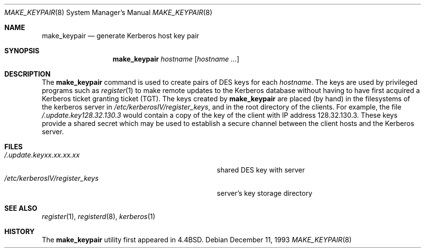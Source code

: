 .\" Copyright (c) 1988, 1993
.\"	The Regents of the University of California.  All rights reserved.
.\"
.\" Redistribution and use in source and binary forms, with or without
.\" modification, are permitted provided that the following conditions
.\" are met:
.\" 1. Redistributions of source code must retain the above copyright
.\"    notice, this list of conditions and the following disclaimer.
.\" 2. Redistributions in binary form must reproduce the above copyright
.\"    notice, this list of conditions and the following disclaimer in the
.\"    documentation and/or other materials provided with the distribution.
.\" 3. All advertising materials mentioning features or use of this software
.\"    must display the following acknowledgement:
.\"	This product includes software developed by the University of
.\"	California, Berkeley and its contributors.
.\" 4. Neither the name of the University nor the names of its contributors
.\"    may be used to endorse or promote products derived from this software
.\"    without specific prior written permission.
.\"
.\" THIS SOFTWARE IS PROVIDED BY THE REGENTS AND CONTRIBUTORS ``AS IS'' AND
.\" ANY EXPRESS OR IMPLIED WARRANTIES, INCLUDING, BUT NOT LIMITED TO, THE
.\" IMPLIED WARRANTIES OF MERCHANTABILITY AND FITNESS FOR A PARTICULAR PURPOSE
.\" ARE DISCLAIMED.  IN NO EVENT SHALL THE REGENTS OR CONTRIBUTORS BE LIABLE
.\" FOR ANY DIRECT, INDIRECT, INCIDENTAL, SPECIAL, EXEMPLARY, OR CONSEQUENTIAL
.\" DAMAGES (INCLUDING, BUT NOT LIMITED TO, PROCUREMENT OF SUBSTITUTE GOODS
.\" OR SERVICES; LOSS OF USE, DATA, OR PROFITS; OR BUSINESS INTERRUPTION)
.\" HOWEVER CAUSED AND ON ANY THEORY OF LIABILITY, WHETHER IN CONTRACT, STRICT
.\" LIABILITY, OR TORT (INCLUDING NEGLIGENCE OR OTHERWISE) ARISING IN ANY WAY
.\" OUT OF THE USE OF THIS SOFTWARE, EVEN IF ADVISED OF THE POSSIBILITY OF
.\" SUCH DAMAGE.
.\"
.\"	from @(#)make_keypair.8	8.2 (Berkeley) 12/11/93
.\"	$OpenBSD: make_keypair.8,v 1.2 1997/05/30 03:11:33 gene Exp $
.\"
.Dd December 11, 1993
.Dt MAKE_KEYPAIR 8
.Os
.Sh NAME
.Nm make_keypair
.Nd generate Kerberos host key pair
.Sh SYNOPSIS
.Nm make_keypair
.Ar hostname
.Op Ar hostname ...
.Sh DESCRIPTION
The
.Nm make_keypair
command
is used to create pairs of
.Tn DES
keys for
each
.Ar hostname .
The keys are used by privileged programs such as
.Xr register 1
to make remote updates to the Kerberos database without
having to have first acquired a Kerberos ticket granting ticket
.Pq Tn TGT .
The keys created by
.Nm make_keypair
are placed (by hand) in the filesystems of the
kerberos server in
.Pa /etc/kerberosIV/register_keys ,
and in the root directory of the clients.
For example, the file
.Pa /.update.key128.32.130.3
would
contain a copy of the key of the client with
IP address 128.32.130.3.
These keys provide a shared secret which may be used to establish
a secure channel between the client hosts and the Kerberos server.
.Sh FILES
.Bl -tag -width /etc/kerberosIV/register_keysxx -compact
.It Pa /.update.keyxx.xx.xx.xx
shared
.Tn DES
key with server
.It Pa /etc/kerberosIV/register_keys
server's key storage directory
.El
.Sh SEE ALSO
.Xr register 1 ,
.Xr registerd 8 ,
.Xr kerberos 1
.Sh HISTORY
The
.Nm make_keypair
utility first appeared in 4.4BSD.
